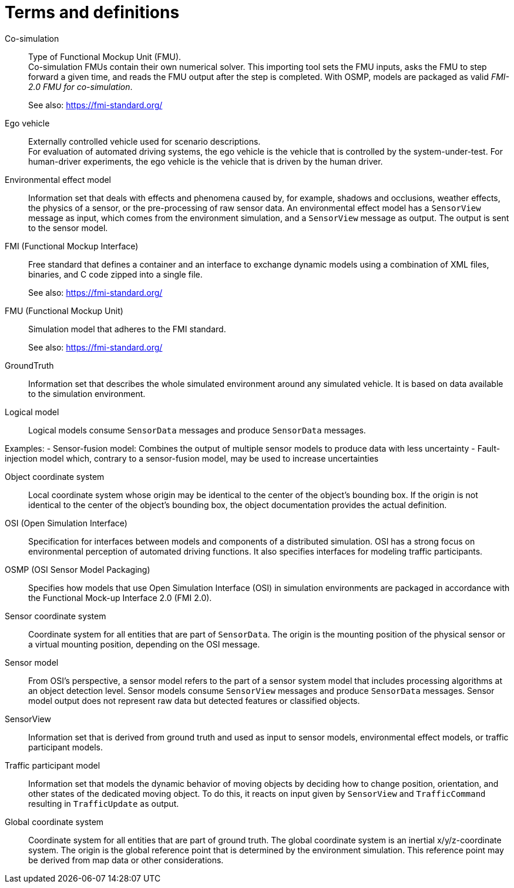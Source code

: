 [glossary]
= Terms and definitions

//Writing style adopted from https://www.iso.org/glossary.html
Co-simulation::
Type of Functional Mockup Unit (FMU). +
Co-simulation FMUs contain their own numerical solver.
This importing tool sets the FMU inputs, asks the FMU to step forward a given time, and reads the FMU output after the step is completed.
With OSMP, models are packaged as valid _FMI-2.0 FMU for co-simulation_. +
+
See also: https://fmi-standard.org/

Ego vehicle::
Externally controlled vehicle used for scenario descriptions. +
For evaluation of automated driving systems, the ego vehicle is the vehicle that is controlled by the system-under-test.
For human-driver experiments, the ego vehicle is the vehicle that is driven by the human driver.

Environmental effect model::
Information set that deals with effects and phenomena caused by, for example, shadows and occlusions, weather effects, the physics of a sensor, or the pre-processing of raw sensor data.
An environmental effect model has a `SensorView` message as input, which comes from the environment simulation, and a `SensorView` message as output.
The output is sent to the sensor model.

FMI (Functional Mockup Interface)::
Free standard that defines a container and an interface to exchange dynamic models using a combination of XML files, binaries, and C code zipped into a single file. +
+
See also: https://fmi-standard.org/

FMU (Functional Mockup Unit)::

Simulation model that adheres to the FMI standard. +
+
See also: https://fmi-standard.org/

GroundTruth::
Information set that describes the whole simulated environment around any simulated vehicle.
It is based on data available to the simulation environment.

Logical model::
Logical models consume `SensorData` messages and produce `SensorData` messages.

Examples:
- Sensor-fusion model: Combines the output of multiple sensor models to produce data with less uncertainty
- Fault-injection model which, contrary to a sensor-fusion model, may be used to increase uncertainties

Object coordinate system::
Local coordinate system whose origin may be identical to the center of the object's bounding box.
If the origin is not identical to the center of the object's bounding box, the object documentation provides the actual definition.

OSI (Open Simulation Interface)::
Specification for interfaces between models and components of a distributed simulation.
OSI has a strong focus on environmental perception of automated driving functions.
It also specifies interfaces for modeling traffic participants.

OSMP (OSI Sensor Model Packaging)::
Specifies how models that use Open Simulation Interface (OSI) in simulation environments are packaged in accordance with the Functional Mock-up Interface 2.0 (FMI 2.0).

Sensor coordinate system::
Coordinate system for all entities that are part of `SensorData`.
The origin is the mounting position of the physical sensor or a virtual mounting position, depending on the OSI message.

Sensor model::
From OSI's perspective, a sensor model refers to the part of a sensor system model that includes processing algorithms at an object detection level.
Sensor models consume `SensorView` messages and produce `SensorData` messages.
Sensor model output does not represent raw data but detected features or classified objects.

SensorView::
Information set that is derived from ground truth and used as input to sensor models, environmental effect models, or traffic participant models.

Traffic participant model::
Information set that models the dynamic behavior of moving objects by deciding how to change position, orientation, and other states of the dedicated moving object.
To do this, it reacts on input given by `SensorView` and `TrafficCommand` resulting in `TrafficUpdate` as output.

Global coordinate system::
Coordinate system for all entities that are part of ground truth.
The global coordinate system is an inertial x/y/z-coordinate system.
The origin is the global reference point that is determined by the environment simulation.
This reference point may be derived from map data or other considerations.